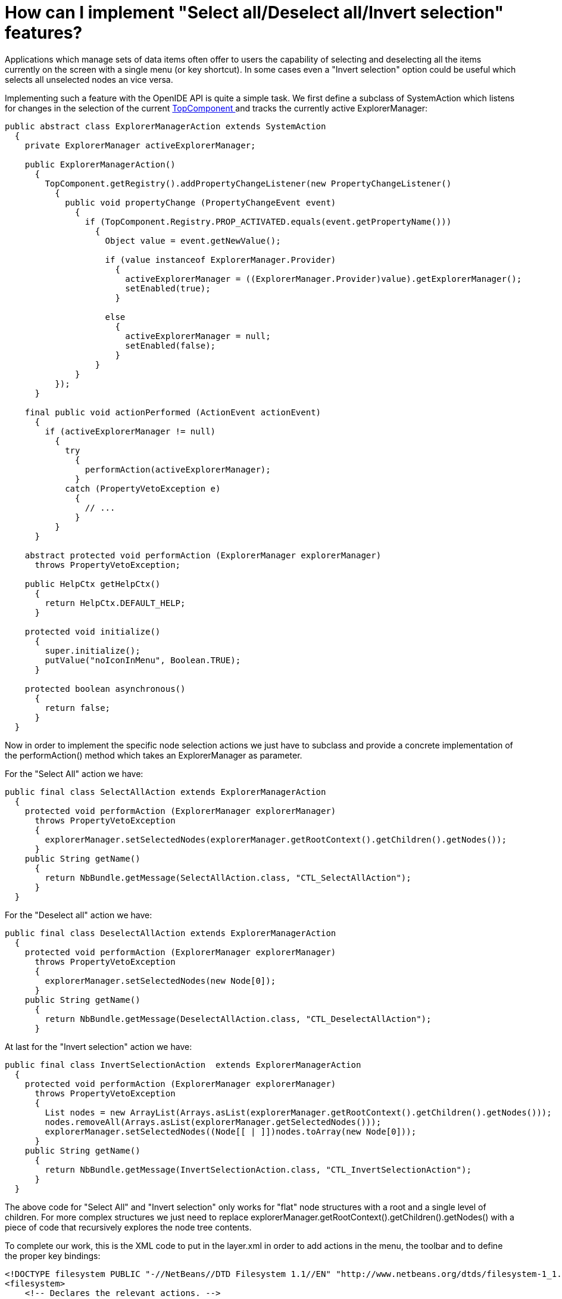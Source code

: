 // 
//     Licensed to the Apache Software Foundation (ASF) under one
//     or more contributor license agreements.  See the NOTICE file
//     distributed with this work for additional information
//     regarding copyright ownership.  The ASF licenses this file
//     to you under the Apache License, Version 2.0 (the
//     "License"); you may not use this file except in compliance
//     with the License.  You may obtain a copy of the License at
// 
//       http://www.apache.org/licenses/LICENSE-2.0
// 
//     Unless required by applicable law or agreed to in writing,
//     software distributed under the License is distributed on an
//     "AS IS" BASIS, WITHOUT WARRANTIES OR CONDITIONS OF ANY
//     KIND, either express or implied.  See the License for the
//     specific language governing permissions and limitations
//     under the License.
//

= How can I implement "Select all/Deselect all/Invert selection" features?
:page-layout: wikidev
:jbake-tags: wiki, devfaq, needsreview
:jbake-status: published
:keywords: Apache NetBeans wiki DevFaqNodeSelectAll
:description: Apache NetBeans wiki DevFaqNodeSelectAll
:toc: left
:toc-title:
:syntax: true
:wikidevsection: _nodes_and_explorer
:position: 22


Applications which manage sets of data items often offer to users the capability of selecting and deselecting all the items currently on the screen with a single menu (or key shortcut). In some cases even a "Invert selection" option could be useful which selects all unselected nodes an vice versa.

Implementing such a feature with the OpenIDE API is quite a simple task. We first define a subclass of SystemAction which listens for changes in the selection of the current  xref:./DevFaqWindowsTopComponent.adoc[TopComponent ] and tracks the currently active ExplorerManager:

[source,java]
----

public abstract class ExplorerManagerAction extends SystemAction
  {
    private ExplorerManager activeExplorerManager;

    public ExplorerManagerAction()
      {
        TopComponent.getRegistry().addPropertyChangeListener(new PropertyChangeListener()
          {
            public void propertyChange (PropertyChangeEvent event)
              {
                if (TopComponent.Registry.PROP_ACTIVATED.equals(event.getPropertyName()))
                  {
                    Object value = event.getNewValue();

                    if (value instanceof ExplorerManager.Provider)
                      {
                        activeExplorerManager = ((ExplorerManager.Provider)value).getExplorerManager();
                        setEnabled(true);
                      }

                    else
                      {
                        activeExplorerManager = null;
                        setEnabled(false);
                      }
                  }
              }
          });
      }

    final public void actionPerformed (ActionEvent actionEvent)
      {
        if (activeExplorerManager != null)
          {
            try
              {
                performAction(activeExplorerManager);
              }
            catch (PropertyVetoException e)
              {
                // ...
              }
          }
      }

    abstract protected void performAction (ExplorerManager explorerManager)
      throws PropertyVetoException;

    public HelpCtx getHelpCtx()
      {
        return HelpCtx.DEFAULT_HELP;
      }

    protected void initialize()
      {
        super.initialize();
        putValue("noIconInMenu", Boolean.TRUE);
      }

    protected boolean asynchronous()
      {
        return false;
      }
  }

----

Now in order to implement the specific node selection actions we just have to subclass and provide a concrete implementation of the performAction() method which takes an ExplorerManager as parameter.

For the "Select All" action we have:

[source,java]
----

public final class SelectAllAction extends ExplorerManagerAction
  {
    protected void performAction (ExplorerManager explorerManager)
      throws PropertyVetoException
      {
        explorerManager.setSelectedNodes(explorerManager.getRootContext().getChildren().getNodes());
      }
    public String getName()
      {
        return NbBundle.getMessage(SelectAllAction.class, "CTL_SelectAllAction");
      }
  }

----

For the "Deselect all" action we have:

[source,java]
----

public final class DeselectAllAction extends ExplorerManagerAction
  {
    protected void performAction (ExplorerManager explorerManager)
      throws PropertyVetoException
      {
        explorerManager.setSelectedNodes(new Node[0]);
      }
    public String getName()
      {
        return NbBundle.getMessage(DeselectAllAction.class, "CTL_DeselectAllAction");
      }

----

At last for the "Invert selection" action we have:

[source,java]
----

public final class InvertSelectionAction  extends ExplorerManagerAction
  {
    protected void performAction (ExplorerManager explorerManager)
      throws PropertyVetoException
      {
        List nodes = new ArrayList(Arrays.asList(explorerManager.getRootContext().getChildren().getNodes()));
        nodes.removeAll(Arrays.asList(explorerManager.getSelectedNodes()));
        explorerManager.setSelectedNodes((Node[[ | ]])nodes.toArray(new Node[0]));
      }
    public String getName()
      {
        return NbBundle.getMessage(InvertSelectionAction.class, "CTL_InvertSelectionAction");
      }
  }

----

The above code for "Select All" and "Invert selection" only works for "flat" node structures with a root and a single level of children. For more complex structures we just need to replace explorerManager.getRootContext().getChildren().getNodes() with a piece of code that recursively explores the node tree contents.

To complete our work, this is the XML code to put in the layer.xml in order to add actions in the menu, the toolbar and to define the proper key bindings:

[source,java]
----

<!DOCTYPE filesystem PUBLIC "-//NetBeans//DTD Filesystem 1.1//EN" "http://www.netbeans.org/dtds/filesystem-1_1.dtd">
<filesystem>
    <!-- Declares the relevant actions. -->
    <folder name="Actions">
        <folder name="Select">
            <file name="my-package-action-SelectAllAction.instance"/>
            <file name="my-package-action-DeselectAllAction.instance"/>
            <file name="my-package-action-InvertSelectionAction.instance"/>
        </folder>
    </folder>
    <!-- Adds the actions to the Select main menu. -->
    <folder name="Menu">
        <folder name="Select">
            <file name="my-package-action-SelectAllAction.shadow">
                <attr name="originalFile" stringvalue="Actions/Select/my-package-action-SelectAllAction.instance"/>
            </file>
            <attr name="my-package-action-SelectAllAction.shadow/my-package-action-DeselectAllAction.shadow" boolvalue="true"/>
            <file name="my-package-action-DeselectAllAction.shadow">
                <attr name="originalFile" stringvalue="Actions/Select/my-package-action-DeselectAllAction.instance"/>
            </file>
            <attr name="my-package-action-DeselectAllAction.shadow/my-package-action-InvertSelectionAction.shadow" boolvalue="true"/>
            <file name="my-package-action-InvertSelectionAction.shadow">
                <attr name="originalFile" stringvalue="Actions/Select/my-package-action-InvertSelectionAction.instance"/>
            </file>
            <attr name="my-package-action-InvertSelectionAction.instance/it-tidalwave-bluemarine-catalog-tagstamper-action-separatorBefore.instance" boolvalue="true"/>
        </folder>
    </folder>
    <!-- Declares the shortcuts. D- maps to "command" on Mac OS X and to "ctrl" on Linux and Windows. -->
    <folder name="Shortcuts">
        <file name="D-A.shadow">
            <attr name="originalFile" stringvalue="Actions/Select/my-package-action-SelectAllAction.instance"/>
        </file>
        <file name="D-D.shadow">
            <attr name="originalFile" stringvalue="Actions/Select/my-package-action-DeselectAllAction.instance"/>
        </file>
        <file name="D-I.shadow">
            <attr name="originalFile" stringvalue="Actions/Select/my-package-action-InvertSelectionAction.instance"/>
        </file>
    </folder>
    <!-- Adds the actions to the Select toolbar -->
    <folder name="Toolbars">
        <folder name="Select">
            <file name="my-package-action-InvertSelectionAction.shadow">
                <attr name="originalFile" stringvalue="Actions/Select/my-package-action-InvertSelectionAction.instance"/>
            </file>
            <attr name="my-package-action-InvertSelectionAction.shadow/my-package-action-DeselectAllAction.shadow" boolvalue="true"/>
            <file name="my-package-action-DeselectAllAction.shadow">
                <attr name="originalFile" stringvalue="Actions/Select/my-package-action-DeselectAllAction.instance"/>
            </file>
            <attr name="my-package-action-DeselectAllAction.shadow/my-package-action-SelectAllAction.shadow" boolvalue="true"/>
            <file name="my-package-action-SelectAllAction.shadow">
                <attr name="originalFile" stringvalue="Actions/Select/my-package-action-SelectAllAction.instance"/>
            </file>
        </folder>
    </folder>
</filesystem>

----

-- Main.fabriziogiudici - 06 Jul 2006

xref:./CategoryNeedCleanup.adoc[PENDING: Review/cleanup]
////
== Apache Migration Information

The content in this page was kindly donated by Oracle Corp. to the
Apache Software Foundation.

This page was exported from link:http://wiki.netbeans.org/DevFaqNodeSelectAll[http://wiki.netbeans.org/DevFaqNodeSelectAll] , 
that was last modified by NetBeans user Jtulach 
on 2010-07-24T19:16:47Z.


*NOTE:* This document was automatically converted to the AsciiDoc format on 2018-02-07, and needs to be reviewed.
////